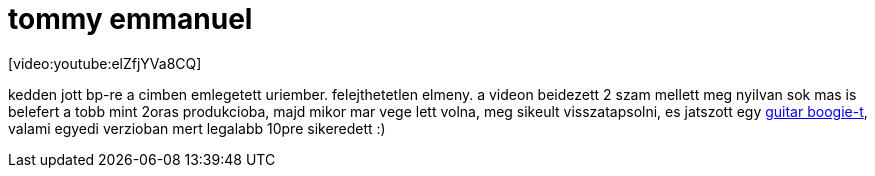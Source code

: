 = tommy emmanuel

:slug: tommy-emmanuel
:category: zene
:tags: hu
:date: 2008-04-24T00:33:42Z
++++
<p>[video:youtube:elZfjYVa8CQ]</p><p>kedden jott bp-re a cimben emlegetett uriember. felejthetetlen elmeny. a videon beidezett 2 szam mellett meg nyilvan sok mas is belefert a tobb mint 2oras produkcioba, majd mikor mar vege lett volna, meg sikeult visszatapsolni, es jatszott egy <a href="http://youtube.com/watch?v=6lbvSBNLLoo">guitar boogie-t</a>, valami egyedi verzioban mert legalabb 10pre sikeredett :)</p>
++++
